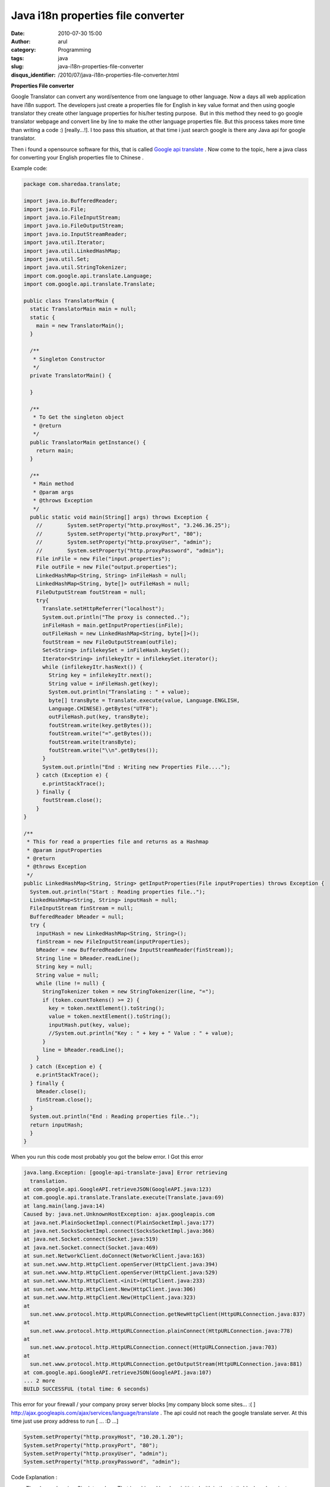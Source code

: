 Java i18n properties file converter 
####################################
:date: 2010-07-30 15:00
:author: arul
:category: Programming
:tags: java
:slug: java-i18n-properties-file-converter
:disqus_identifier: /2010/07/java-i18n-properties-file-converter.html

**Properties File converter**

.. raw:: html

   <div class="separator" style="clear: both; text-align: center;">

|image0|

.. raw:: html

   </div>

Google Translator can convert any word/sentence from one language to
other language. Now a days all web application have i18n support. The
developers just create a properties file for English in key value format
and then using google translator they create other language properties
for his/her testing purpose.  But in this method they need to go google
translator webpage and convert line by line to make the other language
properties file. But this process takes more time than writing a code :)
[really...!]. I too pass this situation, at that time i just search
google is there any Java api for google translator.

Then i found a opensource software for this, that is called `Google api
translate <http://code.google.com/p/google-api-translate-java/downloads/detail?name=google-api-translate-java-0.92.jar>`__
. Now come to the topic, here a java class for converting your English
properties file to Chinese .

Example code:

.. code-block:: java

  package com.sharedaa.translate;

  import java.io.BufferedReader;
  import java.io.File;
  import java.io.FileInputStream;
  import java.io.FileOutputStream;
  import java.io.InputStreamReader;
  import java.util.Iterator;
  import java.util.LinkedHashMap;
  import java.util.Set;
  import java.util.StringTokenizer;
  import com.google.api.translate.Language;
  import com.google.api.translate.Translate;

  public class TranslatorMain {
    static TranslatorMain main = null;
    static {
      main = new TranslatorMain();
    }

    /**
     * Singleton Constructor
     */
    private TranslatorMain() {

    }

    /**
     * To Get the singleton object
     * @return
     */
    public TranslatorMain getInstance() {
      return main;
    }

    /**
     * Main method
     * @param args
     * @throws Exception
     */
    public static void main(String[] args) throws Exception {
      //        System.setProperty("http.proxyHost", "3.246.36.25");
      //        System.setProperty("http.proxyPort", "80");
      //        System.setProperty("http.proxyUser", "admin");
      //        System.setProperty("http.proxyPassword", "admin");
      File inFile = new File("input.properties");
      File outFile = new File("output.properties");
      LinkedHashMap<String, String> inFileHash = null;
      LinkedHashMap<String, byte[]> outFileHash = null;
      FileOutputStream foutStream = null;
      try{
        Translate.setHttpReferrer("localhost");
        System.out.println("The proxy is connected..");
        inFileHash = main.getInputProperties(inFile);
        outFileHash = new LinkedHashMap<String, byte[]>();
        foutStream = new FileOutputStream(outFile);
        Set<String> infilekeySet = inFileHash.keySet();
        Iterator<String> infilekeyItr = infilekeySet.iterator();
        while (infilekeyItr.hasNext()) {
          String key = infilekeyItr.next();
          String value = inFileHash.get(key);
          System.out.println("Translating : " + value);
          byte[] transByte = Translate.execute(value, Language.ENGLISH,
          Language.CHINESE).getBytes("UTF8");
          outFileHash.put(key, transByte);
          foutStream.write(key.getBytes());
          foutStream.write("=".getBytes());
          foutStream.write(transByte);
          foutStream.write("\\n".getBytes());
        }
        System.out.println("End : Writing new Properties File....");
      } catch (Exception e) {
        e.printStackTrace();
      } finally {
        foutStream.close();
      }
  }

  /**
   * This for read a properties file and returns as a Hashmap
   * @param inputProperties
   * @return
   * @throws Exception
   */
  public LinkedHashMap<String, String> getInputProperties(File inputProperties) throws Exception {
    System.out.println("Start : Reading properties file..");
    LinkedHashMap<String, String> inputHash = null;
    FileInputStream finStream = null;
    BufferedReader bReader = null;
    try {
      inputHash = new LinkedHashMap<String, String>();
      finStream = new FileInputStream(inputProperties);
      bReader = new BufferedReader(new InputStreamReader(finStream));
      String line = bReader.readLine();
      String key = null;
      String value = null;
      while (line != null) {
        StringTokenizer token = new StringTokenizer(line, "=");
        if (token.countTokens() >= 2) {
          key = token.nextElement().toString();
          value = token.nextElement().toString();
          inputHash.put(key, value);
          //System.out.println("Key : " + key + " Value : " + value);
        }
        line = bReader.readLine();
      }
    } catch (Exception e) {
      e.printStackTrace();
    } finally {
      bReader.close();
      finStream.close();
    }
    System.out.println("End : Reading properties file..");
    return inputHash;
    }
  }


When you run this code most probably you got the below error. I Got this
error

.. code-block:: log

  java.lang.Exception: [google-api-translate-java] Error retrieving
    translation.
  at com.google.api.GoogleAPI.retrieveJSON(GoogleAPI.java:123)
  at com.google.api.translate.Translate.execute(Translate.java:69)
  at lang.main(lang.java:14)
  Caused by: java.net.UnknownHostException: ajax.googleapis.com
  at java.net.PlainSocketImpl.connect(PlainSocketImpl.java:177)
  at java.net.SocksSocketImpl.connect(SocksSocketImpl.java:366)
  at java.net.Socket.connect(Socket.java:519)
  at java.net.Socket.connect(Socket.java:469)
  at sun.net.NetworkClient.doConnect(NetworkClient.java:163)
  at sun.net.www.http.HttpClient.openServer(HttpClient.java:394)
  at sun.net.www.http.HttpClient.openServer(HttpClient.java:529)
  at sun.net.www.http.HttpClient.<init>(HttpClient.java:233)
  at sun.net.www.http.HttpClient.New(HttpClient.java:306)
  at sun.net.www.http.HttpClient.New(HttpClient.java:323)
  at
    sun.net.www.protocol.http.HttpURLConnection.getNewHttpClient(HttpURLConnection.java:837)
  at
    sun.net.www.protocol.http.HttpURLConnection.plainConnect(HttpURLConnection.java:778)
  at
    sun.net.www.protocol.http.HttpURLConnection.connect(HttpURLConnection.java:703)
  at
    sun.net.www.protocol.http.HttpURLConnection.getOutputStream(HttpURLConnection.java:881)
  at com.google.api.GoogleAPI.retrieveJSON(GoogleAPI.java:107)
  ... 2 more
  BUILD SUCCESSFUL (total time: 6 seconds)


This error for your firewall / your company proxy server blocks [my
company block some sites... :( ]
http://ajax.googleapis.com/ajax/services/language/translate . The api
could not reach the google translate server. At this time just use proxy
address to run [ ... :D ...]

.. code-block:: java

  System.setProperty("http.proxyHost", "10.20.1.20");
  System.setProperty("http.proxyPort", "80");
  System.setProperty("http.proxyUser", "admin");
  System.setProperty("http.proxyPassword", "admin");


Code Explanation :

-  The above class is a Singleton class. That is achieved by class
   initiated with in the static block and a private constructor
-  The getInputProperties() method reads input properties file and
   stored in a Hashmap in a key value format.  LinkedHashMap for getting
   the ordered output from the Map how you are inserted.
-  Then each key value is send to the Translate.execute() method in
   google api with the From and To Language String.
-  Then the results are written in another file. Thats all...

You can Expand this code what ever you want. If you want to download
this eclipse java Project `click here <http://sites.google.com/site/arulraj1985/list-of-files/Translator.zip?attredirects=0&d=1>`__.

The only thing is this is an online application. you need a net
connection for this.

.. |image0| image:: http://2.bp.blogspot.com/_X5tq9y9xv2s/TFMxF5Sh_sI/AAAAAAAAAe8/tiTfkCTchFI/s320/translate+to+properties+file.jpg
   :target: http://2.bp.blogspot.com/_X5tq9y9xv2s/TFMxF5Sh_sI/AAAAAAAAAe8/tiTfkCTchFI/s1600/translate+to+properties+file.jpg
